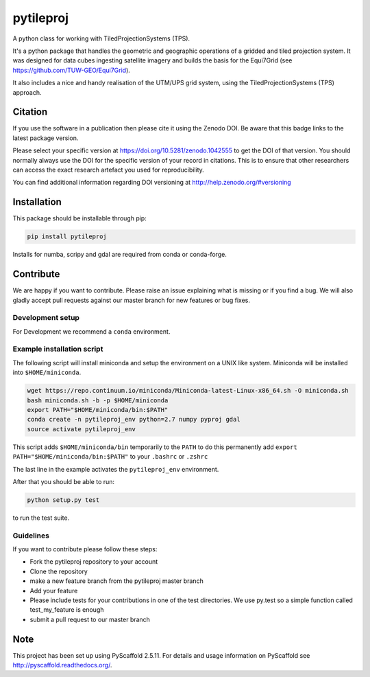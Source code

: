 ==========
pytileproj
==========

.. image:: https://travis-ci.org/TUW-GEO/pytileproj.svg?branch=master
    :target: https://travis-ci.org/TUW-GEO/pytileproj

.. image:: https://coveralls.io/repos/github/TUW-GEO/pytileproj/badge.svg?branch=master
    :target: https://coveralls.io/github/TUW-GEO/pytileproj?branch=master

.. image:: https://badge.fury.io/py/pytileproj.svg
    :target: https://badge.fury.io/py/pytileproj

.. image:: https://readthedocs.org/projects/pytileproj/badge/?version=latest
    :target: https://pytileproj.readthedocs.io/en/latest/?badge=latest

A python class for working with TiledProjectionSystems (TPS).

It's a python package that handles the geometric and geographic operations of a gridded and tiled projection system.
It was designed for data cubes ingesting satellite imagery and builds the basis for the Equi7Grid (see https://github.com/TUW-GEO/Equi7Grid).

It also includes a nice and handy realisation of the UTM/UPS grid system, using the TiledProjectionSystems (TPS) approach.

Citation
========

.. image:: https://zenodo.org/badge/DOI/10.5281/zenodo.1042555.svg
   :target: https://doi.org/10.5281/zenodo.1042555

If you use the software in a publication then please cite it using the Zenodo DOI.
Be aware that this badge links to the latest package version.

Please select your specific version at https://doi.org/10.5281/zenodo.1042555 to get the DOI of that version.
You should normally always use the DOI for the specific version of your record in citations.
This is to ensure that other researchers can access the exact research artefact you used for reproducibility.

You can find additional information regarding DOI versioning at http://help.zenodo.org/#versioning

Installation
============

This package should be installable through pip:

.. code::

    pip install pytileproj

Installs for numba, scripy and gdal are required from conda or conda-forge.

Contribute
==========

We are happy if you want to contribute. Please raise an issue explaining what
is missing or if you find a bug. We will also gladly accept pull requests
against our master branch for new features or bug fixes.

Development setup
-----------------

For Development we recommend a ``conda`` environment.

Example installation script
---------------------------

The following script will install miniconda and setup the environment on a UNIX
like system. Miniconda will be installed into ``$HOME/miniconda``.

.. code::

   wget https://repo.continuum.io/miniconda/Miniconda-latest-Linux-x86_64.sh -O miniconda.sh
   bash miniconda.sh -b -p $HOME/miniconda
   export PATH="$HOME/miniconda/bin:$PATH"
   conda create -n pytileproj_env python=2.7 numpy pyproj gdal
   source activate pytileproj_env


This script adds ``$HOME/miniconda/bin`` temporarily to the ``PATH`` to do this
permanently add ``export PATH="$HOME/miniconda/bin:$PATH"`` to your ``.bashrc``
or ``.zshrc``

The last line in the example activates the ``pytileproj_env`` environment.

After that you should be able to run:

.. code::

    python setup.py test

to run the test suite.

Guidelines
----------

If you want to contribute please follow these steps:

- Fork the pytileproj repository to your account
- Clone the repository
- make a new feature branch from the pytileproj master branch
- Add your feature
- Please include tests for your contributions in one of the test directories.
  We use py.test so a simple function called test_my_feature is enough
- submit a pull request to our master branch

Note
====

This project has been set up using PyScaffold 2.5.11. For details and usage
information on PyScaffold see http://pyscaffold.readthedocs.org/.